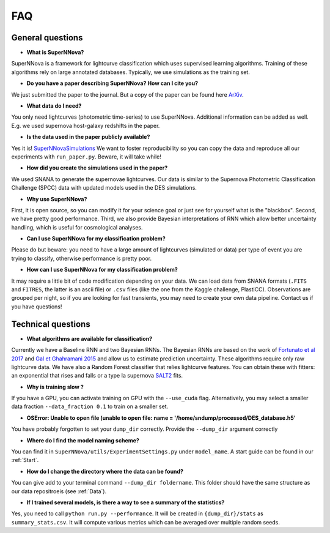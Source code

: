 
FAQ
=====================

General questions
--------------------

- **What is SuperNNova?**

SuperNNova is a framework for lightcurve classification which uses supervised learning algorithms. Training of these algorithms rely on large annotated databases. Typically, we use simulations as the training set.

- **Do you have a paper describing SuperNNova? How can I cite you?**

We just submitted the paper to the journal. But a copy of the paper can be found here `ArXiv`_.

- **What data do I need?**

You only need lightcurves (photometric time-series) to use SuperNNova. Additional information can be added as well. E.g. we used supernova host-galaxy redshifts in the paper.

- **Is the data used in the paper publicly available?**

Yes it is! `SuperNNovaSimulations`_
We want to foster reproducibility so you can copy the data and reproduce all our experiments with ``run_paper.py``. Beware, it will take while!

- **How did you create the simulations used in the paper?**

We used SNANA to generate the supernovae lightcurves. Our data is similar to the Supernova Photometric Classification Challenge (SPCC) data with updated models used in the DES simulations.

- **Why use SuperNNova?**

First, it is open source, so you can modify it for your science goal or just see for yourself what is the "blackbox". Second, we have pretty good performance. Third, we also provide Bayesian interpretations of RNN which allow better uncertainty handling, which is useful for cosmological analyses.

- **Can I use SuperNNova for my classification problem?**

Please do but beware: you need to have a large amount of lightcurves (simulated or data) per type of event you are trying to classify, otherwise performance is pretty poor.

- **How can I use SuperNNova for my classification problem?**

It may require a little bit of code modification depending on your data. We can load data from SNANA formats (``.FITS`` and ``FITRES``, the latter is an ascii file) or ``.csv`` files (like the one from the Kaggle challenge, PlastiCC). Observations are grouped per night, so if you are looking for fast transients, you may need to create your own data pipeline. Contact us if you have questions!


Technical questions
--------------------

- **What algorithms are available for classification?**

Currently we have a Baseline RNN and two Bayesian RNNs. The Bayesian RNNs are based on the work of `Fortunato et al 2017`_ and `Gal et Ghahramani 2015`_ and allow us to estimate prediction uncertainty. These algorithms require only raw lightcurve data. We have also a Random Forest classifier that relies lightcurve features. You can obtain these with fitters: an exponential that rises and falls or a type Ia supernova `SALT2`_ fits.

- **Why is training slow ?**

If you have a GPU, you can activate training on GPU with the ``--use_cuda`` flag.
Alternatively, you may select a smaller data fraction ``--data_fraction 0.1`` to train on a smaller set.


- **OSError: Unable to open file (unable to open file: name = '/home/sndump/processed/DES_database.h5'**

You have probably forgotten to set your ``dump_dir`` correctly. Provide the ``--dump_dir`` argument correctly

- **Where do I find the model naming scheme?**

You can find it in ``SuperNNova/utils/ExperimentSettings.py`` under ``model_name``. A start guide can be found in our :ref:`Start`.

- **How do I change the directory where the data can be found?**

You can give add to your terminal command ``--dump_dir foldername``. This folder should have the same structure as our data repositroeis (see :ref:`Data`).

- **If I trained several models, is there a way to see a summary of the statistics?**

Yes, you need to call ``python run.py --performance``. It will be created in ``{dump_dir}/stats`` as ``summary_stats.csv``. It will compute various metrics which can be averaged over multiple random seeds.



.. _ArXiv: https:/arxiv.org
.. _SuperNNovaSimulations: http://mso.anu.edu.au/~anais/SuperNNova.html
.. _Fortunato et al 2017: https://arxiv.org/abs/1704.02798
.. _Gal et Ghahramani 2015: https://arxiv.org/abs/1506.02142
.. _SALT2: https://arxiv.org/pdf/astro-ph/0701828.pdf
